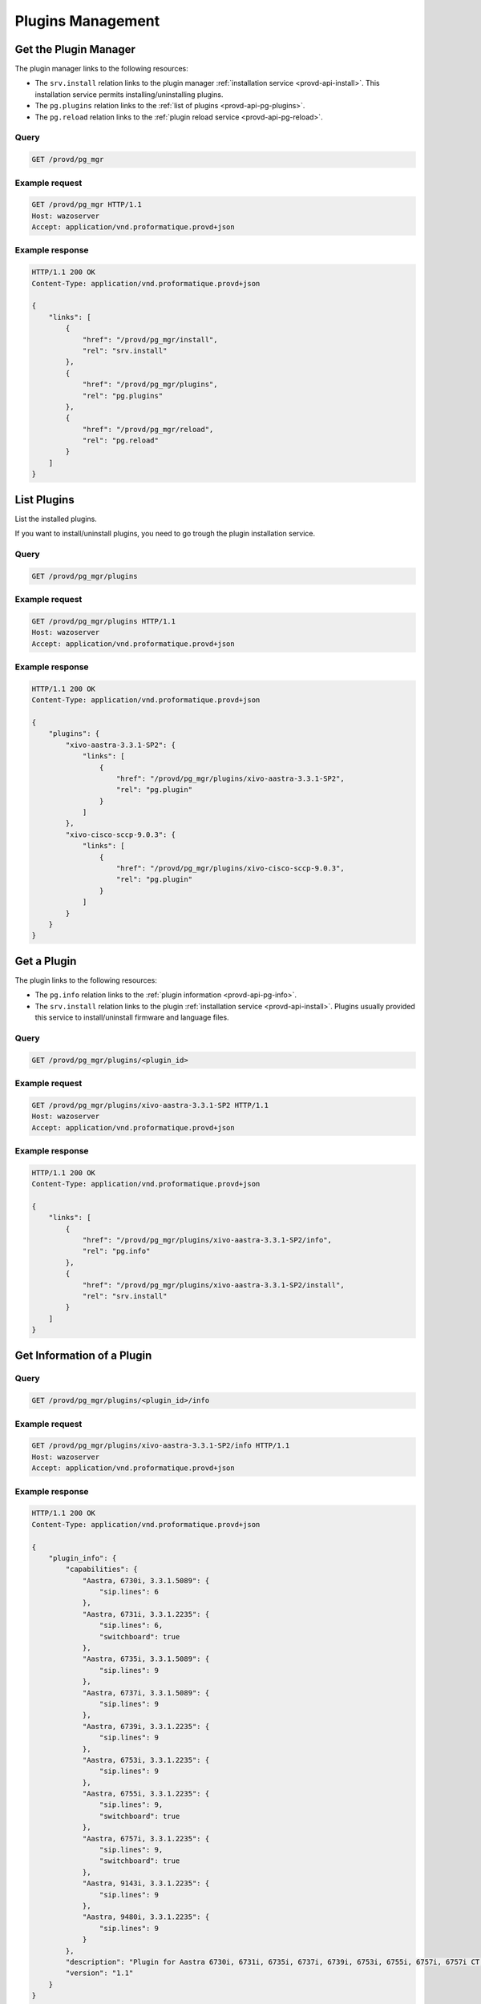 ******************
Plugins Management
******************

.. _provd-api-pg-mgr:

Get the Plugin Manager
======================

The plugin manager links to the following resources:

* The ``srv.install`` relation links to the plugin manager :ref:`installation service
  <provd-api-install>`. This installation service permits installing/uninstalling plugins.
* The ``pg.plugins`` relation links to the :ref:`list of plugins <provd-api-pg-plugins>`.
* The ``pg.reload`` relation links to the :ref:`plugin reload service <provd-api-pg-reload>`.


Query
-----

.. code-block:: http

   GET /provd/pg_mgr


Example request
---------------

.. code-block:: http

   GET /provd/pg_mgr HTTP/1.1
   Host: wazoserver
   Accept: application/vnd.proformatique.provd+json


Example response
----------------

.. code-block:: http

   HTTP/1.1 200 OK
   Content-Type: application/vnd.proformatique.provd+json

   {
       "links": [
           {
               "href": "/provd/pg_mgr/install",
               "rel": "srv.install"
           },
           {
               "href": "/provd/pg_mgr/plugins",
               "rel": "pg.plugins"
           },
           {
               "href": "/provd/pg_mgr/reload",
               "rel": "pg.reload"
           }
       ]
   }


.. _provd-api-pg-plugins:

List Plugins
============

List the installed plugins.

If you want to install/uninstall plugins, you need to go trough the plugin installation service.


Query
-----

.. code-block:: http

   GET /provd/pg_mgr/plugins


Example request
---------------

.. code-block:: http

   GET /provd/pg_mgr/plugins HTTP/1.1
   Host: wazoserver
   Accept: application/vnd.proformatique.provd+json


Example response
----------------

.. code-block:: http

   HTTP/1.1 200 OK
   Content-Type: application/vnd.proformatique.provd+json

   {
       "plugins": {
           "xivo-aastra-3.3.1-SP2": {
               "links": [
                   {
                       "href": "/provd/pg_mgr/plugins/xivo-aastra-3.3.1-SP2",
                       "rel": "pg.plugin"
                   }
               ]
           },
           "xivo-cisco-sccp-9.0.3": {
               "links": [
                   {
                       "href": "/provd/pg_mgr/plugins/xivo-cisco-sccp-9.0.3",
                       "rel": "pg.plugin"
                   }
               ]
           }
       }
   }


Get a Plugin
============

The plugin links to the following resources:

* The ``pg.info`` relation links to the :ref:`plugin information <provd-api-pg-info>`.
* The ``srv.install`` relation links to the plugin :ref:`installation service <provd-api-install>`.
  Plugins usually provided this service to install/uninstall firmware and language files.


Query
-----

.. code-block:: http

   GET /provd/pg_mgr/plugins/<plugin_id>


Example request
---------------

.. code-block:: http

   GET /provd/pg_mgr/plugins/xivo-aastra-3.3.1-SP2 HTTP/1.1
   Host: wazoserver
   Accept: application/vnd.proformatique.provd+json


Example response
----------------

.. code-block:: http

   HTTP/1.1 200 OK
   Content-Type: application/vnd.proformatique.provd+json

   {
       "links": [
           {
               "href": "/provd/pg_mgr/plugins/xivo-aastra-3.3.1-SP2/info",
               "rel": "pg.info"
           },
           {
               "href": "/provd/pg_mgr/plugins/xivo-aastra-3.3.1-SP2/install",
               "rel": "srv.install"
           }
       ]
   }


.. _provd-api-pg-info:

Get Information of a Plugin
===========================

Query
-----

.. code-block:: http

   GET /provd/pg_mgr/plugins/<plugin_id>/info


Example request
---------------

.. code-block:: http

   GET /provd/pg_mgr/plugins/xivo-aastra-3.3.1-SP2/info HTTP/1.1
   Host: wazoserver
   Accept: application/vnd.proformatique.provd+json


Example response
----------------

.. code-block:: http

   HTTP/1.1 200 OK
   Content-Type: application/vnd.proformatique.provd+json

   {
       "plugin_info": {
           "capabilities": {
               "Aastra, 6730i, 3.3.1.5089": {
                   "sip.lines": 6
               },
               "Aastra, 6731i, 3.3.1.2235": {
                   "sip.lines": 6,
                   "switchboard": true
               },
               "Aastra, 6735i, 3.3.1.5089": {
                   "sip.lines": 9
               },
               "Aastra, 6737i, 3.3.1.5089": {
                   "sip.lines": 9
               },
               "Aastra, 6739i, 3.3.1.2235": {
                   "sip.lines": 9
               },
               "Aastra, 6753i, 3.3.1.2235": {
                   "sip.lines": 9
               },
               "Aastra, 6755i, 3.3.1.2235": {
                   "sip.lines": 9,
                   "switchboard": true
               },
               "Aastra, 6757i, 3.3.1.2235": {
                   "sip.lines": 9,
                   "switchboard": true
               },
               "Aastra, 9143i, 3.3.1.2235": {
                   "sip.lines": 9
               },
               "Aastra, 9480i, 3.3.1.2235": {
                   "sip.lines": 9
               }
           },
           "description": "Plugin for Aastra 6730i, 6731i, 6735i, 6737i, 6739i, 6753i, 6755i, 6757i, 6757i CT, 9143i, 9480i, 9480i CT in version 3.3.1 SP2.",
           "version": "1.1"
       }
   }


.. _provd-api-pg-reload:

Reload a Plugin
===============

Reload the given plugin. This is mostly useful during plugin development, after changing the code of
the plugin, instead of restarting the xivo-provd application.


Query
-----

.. code-block:: http

   POST /provd/pg_mgr/reload


Example request
---------------

.. code-block:: http

   POST /provd/pg_mgr/reload HTTP/1.1
   Host: wazoserver
   Content-Type: application/vnd.proformatique.provd+json

   {
       "id": "xivo-aastra-3.3.1-SP2"
   }


Example response
----------------

.. code-block:: http

   HTTP/1.1 204 No Content
